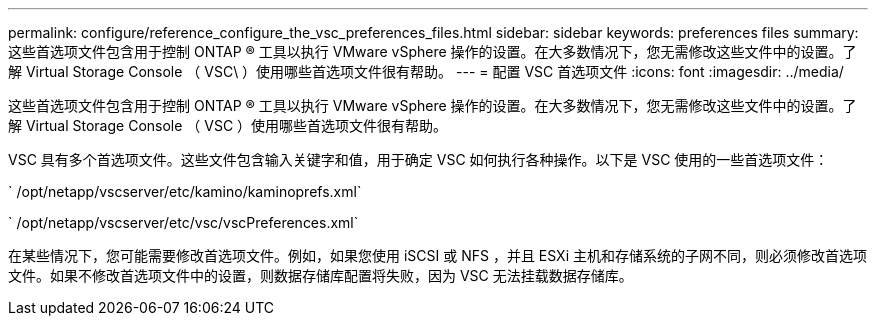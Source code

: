 ---
permalink: configure/reference_configure_the_vsc_preferences_files.html 
sidebar: sidebar 
keywords: preferences files 
summary: 这些首选项文件包含用于控制 ONTAP ® 工具以执行 VMware vSphere 操作的设置。在大多数情况下，您无需修改这些文件中的设置。了解 Virtual Storage Console （ VSC\ ）使用哪些首选项文件很有帮助。 
---
= 配置 VSC 首选项文件
:icons: font
:imagesdir: ../media/


[role="lead"]
这些首选项文件包含用于控制 ONTAP ® 工具以执行 VMware vSphere 操作的设置。在大多数情况下，您无需修改这些文件中的设置。了解 Virtual Storage Console （ VSC ）使用哪些首选项文件很有帮助。

VSC 具有多个首选项文件。这些文件包含输入关键字和值，用于确定 VSC 如何执行各种操作。以下是 VSC 使用的一些首选项文件：

` /opt/netapp/vscserver/etc/kamino/kaminoprefs.xml`

` /opt/netapp/vscserver/etc/vsc/vscPreferences.xml`

在某些情况下，您可能需要修改首选项文件。例如，如果您使用 iSCSI 或 NFS ，并且 ESXi 主机和存储系统的子网不同，则必须修改首选项文件。如果不修改首选项文件中的设置，则数据存储库配置将失败，因为 VSC 无法挂载数据存储库。
